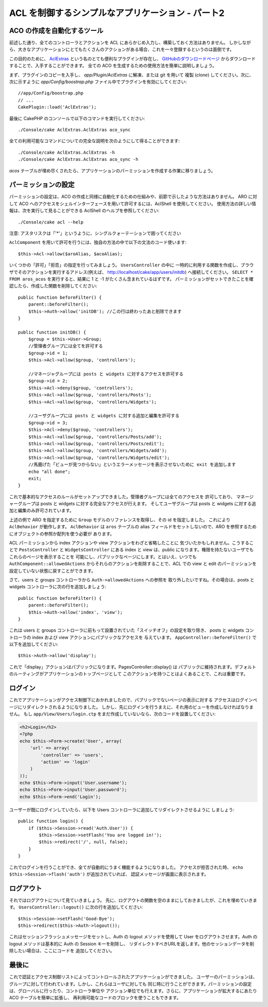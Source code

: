ACL を制御するシンプルなアプリケーション - パート2
##################################################

ACO の作成を自動化するツール
============================

前述した通り、全てのコントローラとアクションを ACL にあらかじめ入力し、構築しておく方法はありません。
しかしながら、大きなアプリケーションにとてもたくさんのアクションがある場合、これを一々登録するというのは面倒です。

この目的のために、 `AclExtras <https://github.com/markstory/acl_extras/>`_
という名のとても便利なプラグインが存在し、
`GitHubのダウンロードページ <https://github.com/markstory/acl_extras/zipball/master>`_ からダウンロードすることで、入手することができます。
全ての ACO を生成するための使用方法を簡単に説明しましょう。

まず、プラグインのコピーを入手し、 `app/Plugin/AclExtras` に解凍、または git を用いて
複製 (*clone*) してください。次に、次に示すように `app/Config/boostrap.php`
ファイル中でプラグインを有効にしてください::

    //app/Config/boostrap.php
    // ...
    CakePlugin::load('AclExtras');

最後に CakePHP のコンソールで以下のコマンドを実行してください::


    ./Console/cake AclExtras.AclExtras aco_sync

全ての利用可能なコマンドについての完全な説明を次のようにして得ることができます::

    ./Console/cake AclExtras.AclExtras -h
    ./Console/cake AclExtras.AclExtras aco_sync -h

`acos` テーブルが埋め尽くされたら、アプリケーションのパーミッションを作成する作業に移りましょう。

パーミッションの設定
====================

パーミッションの設定は、ACO の作成と同様に自動化するための仕組みや、前節で示したような方法はありません。
ARO に対して ACO へのアクセスをシェルインターフェースを用いて許可するには、AclShell を使用してください。
使用方法の詳しい情報は、次を実行して見ることができる AclShell のヘルプを参照してください::

    ./Console/cake acl --help

注意: アスタリスクは「'\*'」というように、シングルクォーテーションで囲ってください

``AclComponent`` を用いて許可を行うには、独自の方法の中で以下の文法のコード使います::

    $this->Acl->allow($aroAlias, $acoAlias);

いくつかの「許可」「拒否」の指定を行ってみましょう。 ``UsersController`` の中に
一時的に利用する関数を作成し、ブラウザでそのアクションを実行するアドレス(例えば、
http://localhost/cake/app/users/initdb) へ接続してください。
``SELECT * FROM aros_acos`` を実行すると、結果に 1 と -1 がたくさん含まれているはずです。
パーミッションがセットできたことを確認したら、作成した関数を削除してください::

    public function beforeFilter() {
        parent::beforeFilter();
        $this->Auth->allow('initDB'); //この行は終わったあと削除できます
    }

    public function initDB() {
        $group = $this->User->Group;
        //管理者グループには全てを許可する
        $group->id = 1;
        $this->Acl->allow($group, 'controllers');

        //マネージャグループには posts と widgets に対するアクセスを許可する
        $group->id = 2;
        $this->Acl->deny($group, 'controllers');
        $this->Acl->allow($group, 'controllers/Posts');
        $this->Acl->allow($group, 'controllers/Widgets');

        //ユーザグループには posts と widgets に対する追加と編集を許可する
        $group->id = 3;
        $this->Acl->deny($group, 'controllers');
        $this->Acl->allow($group, 'controllers/Posts/add');
        $this->Acl->allow($group, 'controllers/Posts/edit');
        $this->Acl->allow($group, 'controllers/Widgets/add');
        $this->Acl->allow($group, 'controllers/Widgets/edit');
        //馬鹿げた「ビューが見つからない」というエラーメッセージを表示させないために exit を追加します
        echo "all done";
        exit;
    }

これで基本的なアクセスのルールがセットアップできました。管理者グループには全てのアクセスを
許可しており、 マネージャーグループは posts と widgets に対する完全なアクセスが行えます。
そしてユーザグループは posts と widgets に対する追加と編集のみ許可されています。

上述の例で ARO を指定するために ``Group`` モデルのリファレンスを取得し、その id を指定しました。
これにより ``AclBehavior`` が動作します。 ``AclBehavior`` は ``aros`` テーブルの
alias フィールドをセットしないので、ARO を参照するためにオブジェクトの参照か配列を使う必要が
あります。

ACL パーミッションから index アクションや view アクションをわざと省略したことに
気づいたかもしれません。こうすることで ``PostsController`` と ``WidgetsController`` にある
index と view は、public になります。権限を持たないユーザでもこれらのページを表示することを
可能にし、パブリックなページにします。とはいえ、いつでも ``AuthComponent::allowedActions``
からそれらのアクションを削除することで、ACL での view と edit のパーミッションを
設定していない状態に戻すことができます。

さて、users と groups コントローラから ``Auth->allowedActions`` への参照を
取り外したいですね。その場合は、posts と widgets コントローラに次の行を追加しましょう::

    public function beforeFilter() {
        parent::beforeFilter();
        $this->Auth->allow('index', 'view');
    }

これは users と groups コントローラに前もって設置されていた「スイッチオフ」の設定を取り除き、
posts と widgets コントローラの index および view アクションにパブリックなアクセスを
与えています。 ``AppController::beforeFilter()`` で以下を追加してください::

     $this->Auth->allow('display');

これで「display」アクションはパブリックになります。PagesController::display() は
パブリックに維持されます。デフォルトのルーティングがアプリケーションのトップページとして
このアクションを持つことはよくあることで、これは重要です。

ログイン
========

これでアプリケーションがアクセス制御下におかれましたので、パブリックでないページの表示に対する
アクセスはログインページにリダイレクトされるようになりました。
しかし、先にログインを行うまえに、それ用のビューを作成しなければなりません。
もし ``app/View/Users/login.ctp`` をまだ作成していないなら、次のコードを設置してください:

.. code-block:: php

    <h2>Login</h2>
    <?php
    echo $this->Form->create('User', array(
        'url' => array(
            'controller' => 'users', 
            'action' => 'login'
        )
    ));
    echo $this->Form->input('User.username');
    echo $this->Form->input('User.password');
    echo $this->Form->end('Login');

ユーザーが既にログインしていたら、以下を Users コントローラに追加してリダイレクトさせるように
しましょう::

    public function login() {
        if ($this->Session->read('Auth.User')) {
            $this->Session->setFlash('You are logged in!');
            $this->redirect('/', null, false);
        }
    }

これでログインを行うことができ、全てが自動的にうまく機能するようになりました。
アクセスが拒否された時、 ``echo $this->Session->flash('auth')`` が追加されていれば、
認証メッセージが画面に表示されます。

ログアウト
==========

それではログアウトについて見ていきましょう。
先に、ログアウトの関数を空のままにしておきましたが、これを埋めていきます。
``UsersController::logout()`` に次の行を追加してください::

    $this->Session->setFlash('Good-Bye');
    $this->redirect($this->Auth->logout());

これはセッションフラッシュメッセージをセットし、Auth の logout メソッドを使用して
User をログアウトさせます。Auth の logout メソッドは基本的に Auth の Session キーを削除し、
リダイレクトすべきURLを返します。他のセッションデータを削除したい場合は、ここにコードを
追加してください。

最後に
======

これで認証とアクセス制御リストによってコントロールされたアプリケーションができました。
ユーザーのパーミッションは、グループに対して行われています。しかし、これらはユーザに対しても
同じ時に行うことができます。パーミッションの設定は、グローバルに行ったり、コントローラ単位や
アクション単位でも行えます。さらに、アプリケーションが拡大するにあたり ACO テーブルを簡単に拡張し、
再利用可能なコードのブロックを使うこともできます。


.. meta::
    :title lang=ja: Simple Acl controlled Application - part 2
    :keywords lang=ja: shell interface,magic solution,aco,unzipped,config,sync,syntax,cakephp,php,running,acl
